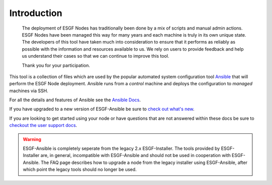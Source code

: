 Introduction
============

    The deployment of ESGF Nodes has traditionally been done by a mix of scripts and manual admin actions.
    ESGF Nodes have been managed this way for many years and each machine is truly in its own unique state.
    The developers of this tool have taken much into consideration to ensure that it performs as reliably as possible with the information and resources available to us.
    We rely on users to provide feedback and help us understand their cases so that we can continue to improve this tool.
    
    Thank you for your participation.

This tool is a collection of files which are used by the popular automated system configuration tool `Ansible <https://www.ansible.com/>`_ that will perform the ESGF Node deployment.
Ansible runs from a *control* machine and deploys the configuration to *managed* machines via SSH.

For all the details and features of Ansible see the `Ansible Docs <https://docs.ansible.com/>`_.

If you have upgraded to a new version of ESGF-Ansible be sure to `check out what's new <../whatsnew/whatsnew.html>`_.

If you are looking to get started using your node or have questions that are not answered within these docs be sure to `checkout the user support docs <https://esgf.github.io/esgf-user-support/>`_.

.. warning::
    ESGF-Ansible is completely seperate from the legacy 2.x ESGF-Installer. The tools provided by ESGF-Installer are, in general, incompatible with ESGF-Ansible and should not be used in cooperation with ESGF-Ansible. The FAQ page describes how to upgrade a node from the legacy installer using ESGF-Ansible, after which point the legacy tools should no longer be used.
